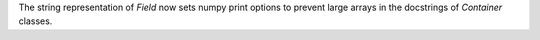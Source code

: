 The string representation of `Field` now sets numpy print options
to prevent large arrays in the docstrings of `Container` classes.
